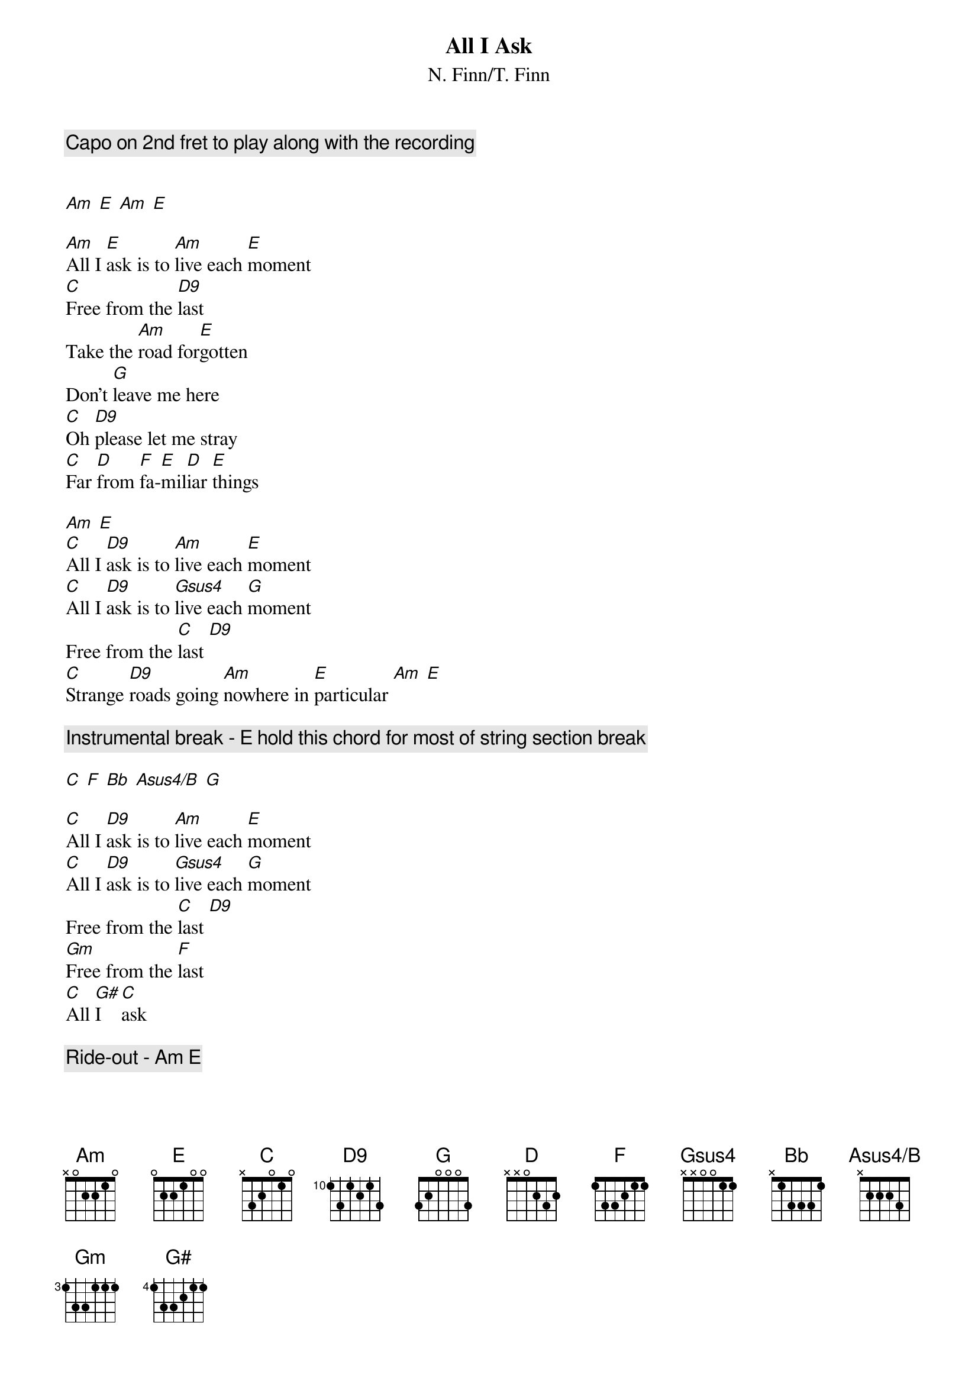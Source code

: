 {title:All I Ask}
{subtitle:N. Finn/T. Finn}

{comment:Capo on 2nd fret to play along with the recording}

# Chord definitions
{define Asus4/B base-fret 0 frets x 2 2 2 3 5}

[Am] [E] [Am] [E]

[Am]All I [E]ask is to [Am]live each [E]moment
[C]Free from the [D9]last
Take the [Am]road for[E]gotten
Don't [G]leave me here
[C]Oh [D9]please let me stray
[C]Far [D]from [F]fa-[E]mil[D]iar [E]things

[Am] [E]
[C]All I [D9]ask is to [Am]live each [E]moment
[C]All I [D9]ask is to [Gsus4]live each [G]moment
Free from the [C]last [D9]
[C]Strange [D9]roads going [Am]nowhere in [E]particular [Am] [E]

{c:Instrumental break - E [hold this chord for most of string section break]}

[C] [F] [Bb] [Asus4/B] [G]

[C]All I [D9]ask is to [Am]live each [E]moment
[C]All I [D9]ask is to [Gsus4]live each [G]moment
Free from the [C]last [D9]
[Gm]Free from the [F]last
[C]All [G#]I  [C]ask

{c:Ride-out - Am E}
